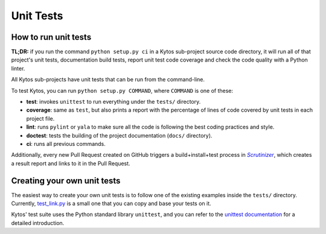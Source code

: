 *******************
Unit Tests
*******************

How to run unit tests
=====================

**TL;DR:** if you run the command ``python setup.py ci`` in a Kytos sub-project
source code directory, it will run all of that project's unit tests,
documentation build tests, report unit test code coverage and check the code
quality with a Python linter.

All Kytos sub-projects have unit tests that can be run from the command-line.

To test Kytos, you can run ``python setup.py COMMAND``, where ``COMMAND`` is
one of these:

- **test**: invokes ``unittest`` to run everything under the ``tests/`` directory.

- **coverage**: same as ``test``, but also prints a report with the percentage
  of lines of code covered by unit tests in each project file.

- **lint**: runs ``pylint`` or ``yala`` to make sure all the code is following
  the best coding practices and style.

- **doctest**: tests the building of the project documentation
  (``docs/`` directory).

- **ci**: runs all previous commands.


Additionally, every new Pull Request created on GitHub triggers a
build+install+test process in |scrutinizer|_, which creates a result
report and links to it in the Pull Request.

.. |scrutinizer| replace:: *Scrutinizer*
.. _scrutinizer:  https://scrutinizer-ci.com/


Creating your own unit tests
============================

The easiest way to create your own unit tests is to follow one of the existing
examples inside the ``tests/`` directory. Currently, test_link.py_ is a small one
that you can copy and base your tests on it.

Kytos' test suite uses the Python standard library ``unittest``, and you can
refer to the `unittest documentation`_ for a detailed introduction.

.. _test_link.py: https://github.com/kytos/kytos/blob/master/tests/test_core/test_link.py
.. _unittest documentation: https://docs.python.org/3/library/unittest.html
